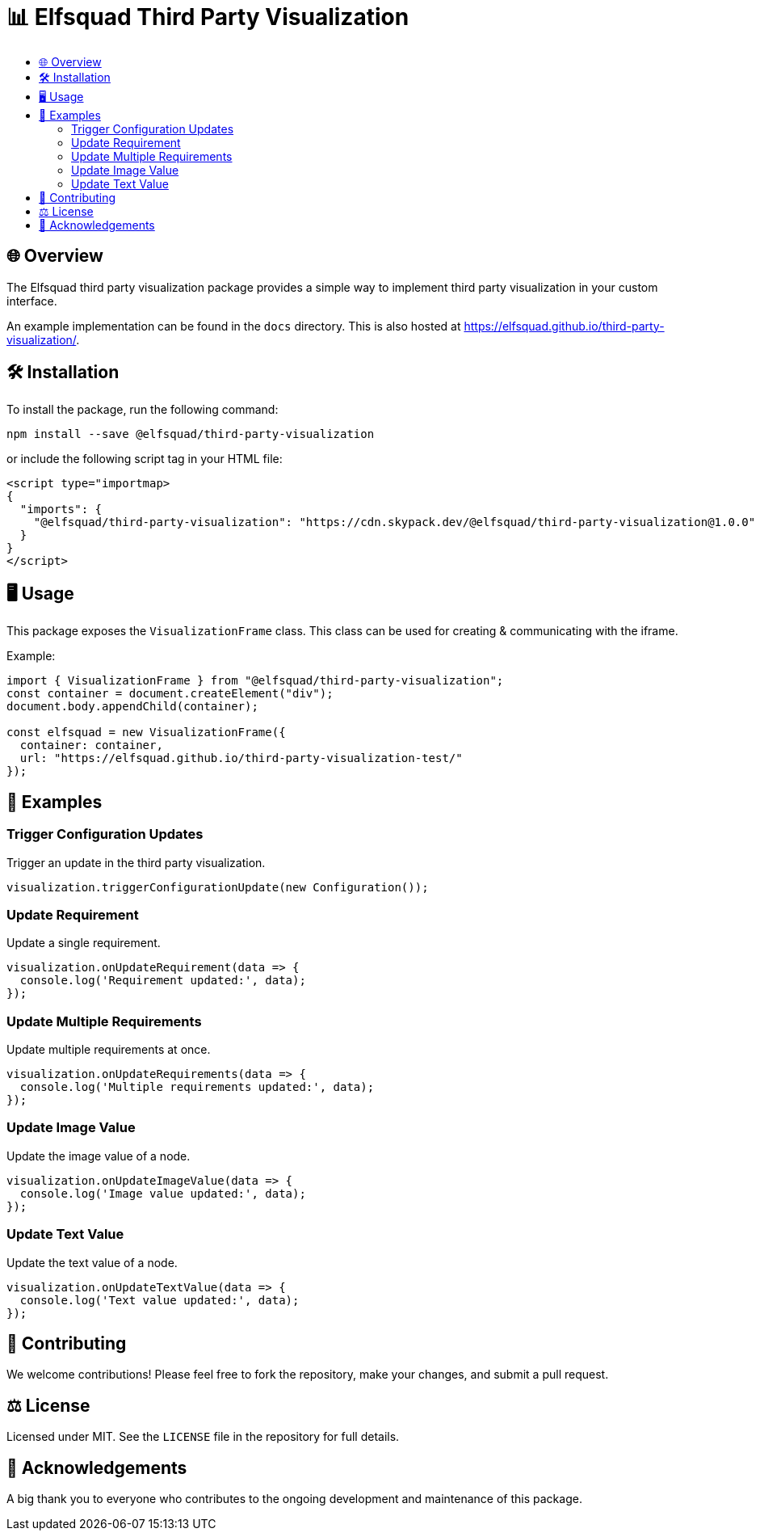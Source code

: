 = 📊 Elfsquad Third Party Visualization
:toc: macro
:toc-title:
:toclevels: 3

toc::[]

== 🌐 Overview

The Elfsquad third party visualization package provides a simple way to
implement third party visualization in your custom interface.

An example implementation can be found in the `docs` directory. This
is also hosted at https://elfsquad.github.io/third-party-visualization/.

== 🛠 Installation 

To install the package, run the following command:
```bash
npm install --save @elfsquad/third-party-visualization
```

or include the following script tag in your HTML file:
```html
<script type="importmap>
{
  "imports": {
    "@elfsquad/third-party-visualization": "https://cdn.skypack.dev/@elfsquad/third-party-visualization@1.0.0"
  }
}
</script>
```

== 🖥️ Usage 
This package exposes the `VisualizationFrame` class. This class can be
used for creating & communicating with the iframe.

Example:

```ts
import { VisualizationFrame } from "@elfsquad/third-party-visualization";
const container = document.createElement("div");
document.body.appendChild(container);

const elfsquad = new VisualizationFrame({
  container: container,
  url: "https://elfsquad.github.io/third-party-visualization-test/"
});
```

== 📝 Examples

=== Trigger Configuration Updates
Trigger an update in the third party visualization.

[source,javascript]
----
visualization.triggerConfigurationUpdate(new Configuration());
----

=== Update Requirement
Update a single requirement.

[source,javascript]
----
visualization.onUpdateRequirement(data => {
  console.log('Requirement updated:', data);
});
----

=== Update Multiple Requirements
Update multiple requirements at once.

[source,javascript]
----
visualization.onUpdateRequirements(data => {
  console.log('Multiple requirements updated:', data);
});
----

=== Update Image Value
Update the image value of a node.

[source,javascript]
----
visualization.onUpdateImageValue(data => {
  console.log('Image value updated:', data);
});
----

=== Update Text Value
Update the text value of a node.

[source,javascript]
----
visualization.onUpdateTextValue(data => {
  console.log('Text value updated:', data);
});
----

== 🤝 Contributing

We welcome contributions! Please feel free to fork the repository, make your changes, and submit a pull request.

== ⚖️ License

Licensed under MIT. See the `LICENSE` file in the repository for full details.

== 🎉 Acknowledgements

A big thank you to everyone who contributes to the ongoing development and maintenance of this package.


